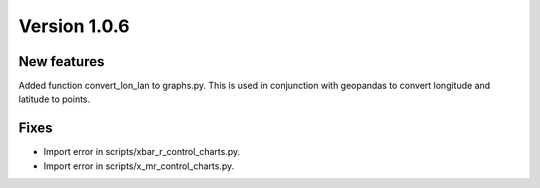Version 1.0.6
=============

New features
------------

Added function convert_lon_lan to graphs.py. This is used in conjunction with geopandas to convert longitude and latitude to points.

Fixes
-----

- Import error in scripts/xbar_r_control_charts.py.
- Import error in scripts/x_mr_control_charts.py.
